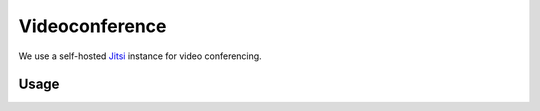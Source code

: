 ===============
Videoconference
===============

We use a self-hosted `Jitsi <https://jitsi.org>`_ instance for video conferencing.

Usage
=====
